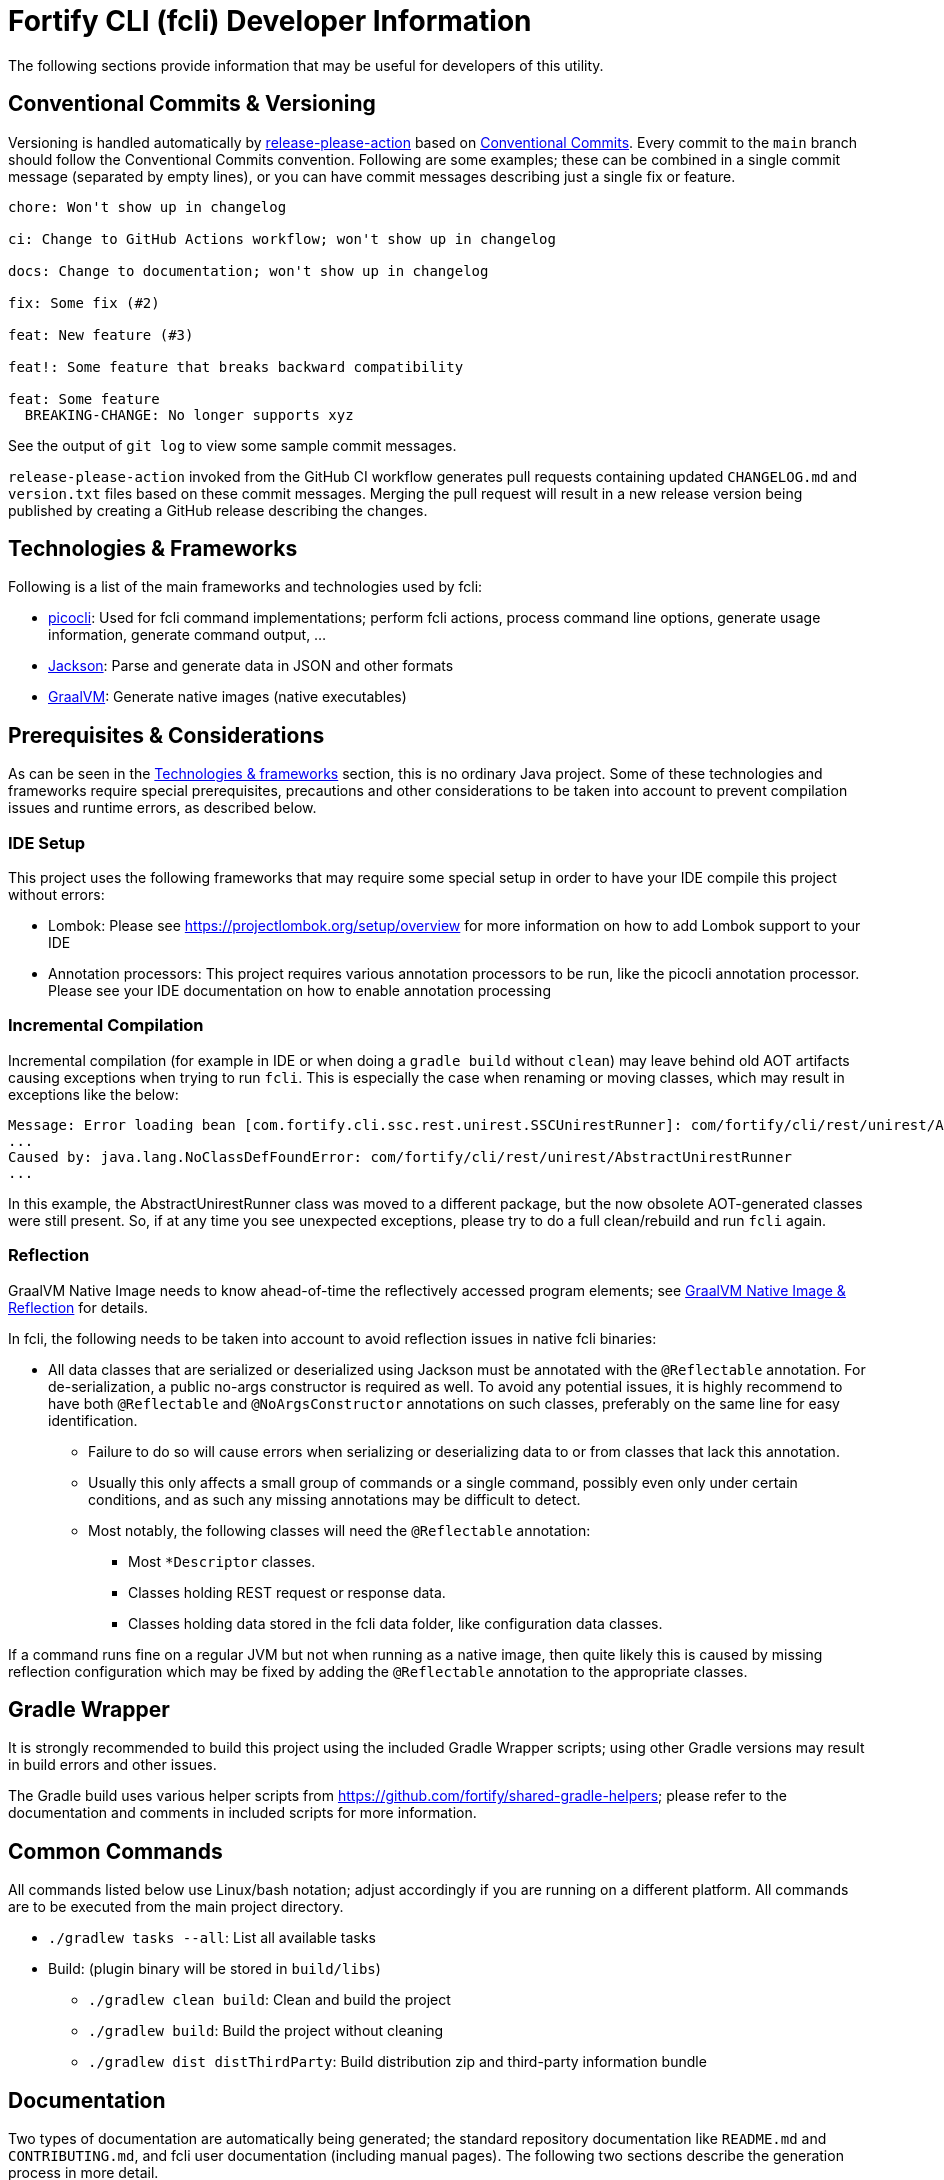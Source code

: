 = Fortify CLI (fcli) Developer Information

The following sections provide information that may be useful for developers of this utility.

== Conventional Commits & Versioning

Versioning is handled automatically by https://github.com/google-github-actions/release-please-action[release-please-action] based on https://www.conventionalcommits.org/[Conventional Commits]. Every commit to the `+main+` branch should follow the Conventional Commits convention. Following are some examples; these can be combined in a single commit message (separated by empty lines), or you can have commit messages describing just a single fix or feature.

....
chore: Won't show up in changelog

ci: Change to GitHub Actions workflow; won't show up in changelog

docs: Change to documentation; won't show up in changelog

fix: Some fix (#2)

feat: New feature (#3)

feat!: Some feature that breaks backward compatibility

feat: Some feature
  BREAKING-CHANGE: No longer supports xyz
....

See the output of `+git log+` to view some sample commit messages.

`+release-please-action+` invoked from the GitHub CI workflow generates pull requests containing updated `+CHANGELOG.md+` and `+version.txt+` files based on these commit messages. Merging the pull request will result in a new release version being published by creating a GitHub release describing the changes.

== Technologies & Frameworks

Following is a list of the main frameworks and technologies used by fcli: 

* https://picocli.info/[picocli]: Used for fcli command implementations; perform fcli actions, process command line options, generate usage information, generate command output, … 
* https://github.com/FasterXML/jackson[Jackson]: Parse and generate data in JSON and other formats 
* https://www.graalvm.org/[GraalVM]: Generate native images (native executables)

== Prerequisites & Considerations

As can be seen in the link:#_technologies_frameworks[Technologies & frameworks] section, this is no ordinary Java project. Some of these technologies and frameworks require special prerequisites, precautions and other considerations to be taken into account to prevent compilation issues and runtime errors, as described below.

=== IDE Setup

This project uses the following frameworks that may require some special setup in order to have your IDE compile this project without errors:

* Lombok: Please see https://projectlombok.org/setup/overview for more information on how to add Lombok support to your IDE
* Annotation processors: This project requires various annotation processors to be run, like the picocli annotation processor. Please see your IDE documentation on how to enable annotation processing

=== Incremental Compilation

Incremental compilation (for example in IDE or when doing a `+gradle build+` without `+clean+`) may leave behind old AOT artifacts causing exceptions when trying to run `+fcli+`. This is especially the case when renaming or moving classes, which may result in exceptions like the below:

....
Message: Error loading bean [com.fortify.cli.ssc.rest.unirest.SSCUnirestRunner]: com/fortify/cli/rest/unirest/AbstractUnirestRunner
...
Caused by: java.lang.NoClassDefFoundError: com/fortify/cli/rest/unirest/AbstractUnirestRunner
...
....

In this example, the AbstractUnirestRunner class was moved to a different package, but the now obsolete AOT-generated classes were still present. So, if at any time you see unexpected exceptions, please try to do a full clean/rebuild and run `+fcli+` again.

=== Reflection

GraalVM Native Image needs to know ahead-of-time the reflectively accessed program elements; see https://www.graalvm.org/reference-manual/native-image/Reflection/[GraalVM Native Image & Reflection] for details.

In fcli, the following needs to be taken into account to avoid reflection issues in native fcli binaries:

* All data classes that are serialized or deserialized using Jackson must be annotated with the `+@Reflectable+` annotation. For de-serialization, a public no-args constructor is required as well. To avoid any potential issues, it is highly recommend to have both `@Reflectable` and `@NoArgsConstructor` annotations on such classes, preferably on the same line for easy identification.
** Failure to do so will cause errors when serializing or deserializing data to or from classes that lack this annotation.
** Usually this only affects a small group of commands or a single command, possibly even only under certain conditions, and as such any missing annotations may be difficult to detect.
** Most notably, the following classes will need the `+@Reflectable+` annotation:
*** Most `*Descriptor` classes.
*** Classes holding REST request or response data.
*** Classes holding data stored in the fcli data folder, like configuration data classes.

If a command runs fine on a regular JVM but not when running as a native image, then quite likely this is caused by missing reflection configuration which may be fixed by adding the `+@Reflectable+` annotation to the appropriate classes.

== Gradle Wrapper

It is strongly recommended to build this project using the included Gradle Wrapper scripts; using other Gradle versions may result in build errors and other issues.

The Gradle build uses various helper scripts from https://github.com/fortify/shared-gradle-helpers; please refer to the documentation and comments in included scripts for more information.

== Common Commands

All commands listed below use Linux/bash notation; adjust accordingly if you are running on a different platform. All commands are to be executed from the main project directory.

* `+./gradlew tasks --all+`: List all available tasks
* Build: (plugin binary will be stored in `+build/libs+`)
** `+./gradlew clean build+`: Clean and build the project
** `+./gradlew build+`: Build the project without cleaning
** `+./gradlew dist distThirdParty+`: Build distribution zip and third-party information bundle

== Documentation

Two types of documentation are automatically being generated; the standard repository documentation like `+README.md+` and `+CONTRIBUTING.md+`, and fcli user documentation (including manual pages). The following two sections describe the generation process in more detail.

=== Repository Documentation

Most or all of the `+*.md+` and `LICENSE.txt` files located in the repository root are generated automatically. Generation of `+CHANGELOG.md+` is done by `+release-please-action+` as described in the link:#_conventional_commits_versioning[Conventional Commits & Versioning] section. Generation of the other files is done by the `+doc-resources/update-repo-docs.sh+` scripts, based on the templates provided in https://github.com/fortify/shared-doc-resources, combined with the repo-specific MarkDown files in the repository `+doc-resources+` directory. For more information about this generation process, please see https://github.com/fortify/shared-doc-resources/blob/main/USAGE.md.

=== User Documentation

User documentation is generated automatically by the `+buildRoot/app/fcli-doc+` project. Part of the documentation consists of manual pages in various formats, generated using picocli. Other user documentation is generated from the `+src/docs/asciidoc+` directory in the before-mentioned project. This consists of static AsciiDoc files, used to generate the top-level contents of the fcli GitHub Pages site, and 'versioned' AsciiDoc files that describe the functionality provided by a particular fcli version.

Documentation can be generated using the Gradle `distDocs` task, ending up in the `dist` directory of the aforementioned project. The global `dist` task includes the `distDocs` task.


The GitHub Actions workflow defined in `+.github/workflows/ci.yml+` is responsible for publishing the documentation:

* The `+build+` job builds the documentation artifacts and archives them as artifacts
* The `+release+` job publishes `+docs-html.zip+` and `+docs-manpage.zip+` to the release artifacts (when building a release or development version)
* The `+publishPages+` job published the output of the `+asciidoctorJekyll+` and `+asciidoctorGHPages+` to the appropriate directories on the GitHub Pages site, and updates the version index in the Jekyll `+_data+` directory (when building a release or development version)

All HTML-formatted documentation described above is generated using the `+doc-resources/templates/html5/document.html.erb+` template. This template is based on the link:https://github.com/asciidoctor/asciidoctor-backends/blob/master/erb/html5/document.html.erb[official AsciiDoctor template] with various modifications. Based on the attributes provided in the relevant Gradle tasks:

* For Jekyll output:
** Add Jekyll front matter
** Add a Jekyll include to include additional content in the HTML `+<head>+` section; mostly used for applying stylesheets
** Add a Jekyll include to include the site-wide banner and (version) navigation bar
* For offline HTML output:
** Add hardcoded custom styling
** Add hardcoded banner and version bar

The offline HTML documentation is supposed to be self-contained, i.e., pages should render correctly, without having to extract the full contents, if users open any HTML file from `+docs-html.zip+`. In particular, this means that styles and images need to be embedded inside the HTML files. Of course, links to other documentation files will not work unless the full zip-file is extracted.

For now, the hardcoded banner and navigation bar in the offline documentation is similar to the banner included by Jekyll. However:

* Stylesheets and images are linked rather than being included in the HTML page, allowing for better browser cache utilization
* The navigation bar in the offline documentation contains just a static version number, whereas the navigation bar in the online documentation allows for navigating to different versions
* We can potentially add more advanced (navigation) functionalities in the online documentation
* We can easily update the banner for the online documentation to have a new layout/styling, for example to apply OpenText styling; this will be automatically applied to all existing online documentation pages

Usually it shouldn't be necessary to update the documentation contents for existing release versions. However, if necessary, and assuming the build.gradle file is compatible with older versions, potentially a command like the following can be used to regenerate the documentation for the given versions:

....
for v in 1.0.0 1.0.1 1.0.2 1.0.3 1.0.4 1.0.5 1.1.0 1.2.0 1.2.1 1.2.2; do (git restore . && git clean -fd && git checkout v$v && cp -r ../fcli-fork/doc-resources ../fcli-fork/build.gradle . && ./gradlew clean distDocs -Pversion=$v && mkdir -p ~/Downloads/fcli-docs/$v && cp build/dist/docs-html.zip ~/Downloads/fcli-docs/$v && cd ../fcli-pages/v$v && echo $pwd && rm -rf * && unzip ../../fcli/build/dist/docs-jekyll.zip && cd - && git restore . && git clean -fd); done
....

This command iterates over the given version numbers, regenerates the documentation for each version (using latest `+build.gradle+` and `+doc-resources+`), copies the `docs-html.zip` to a separate directory for later upload to the corresponding release assets, and updates the GitHub Pages site, based on the following assumptions:

* Current directory is a clone of the fcli repository
* `+../fcli-fork+` would contain the latest version of `+doc-resources+` and `+build.gradle+`
* `+../fcli-pages+` would be a clone of the fcli repository with the gh-pages branch checked out

Note that project directory structure may change beteen fcli versions, possibly requiring extra work to make the above work without issues.

== Code Style & Structure 

=== Coding Conventions

Common Java coding conventions should be used for fcli source code, taking the following into consideration:

* Indentation is done using 4 spaces; fcli source code should not contain tabs.
* Use of System.out and System.err should be avoided, except for code that explicitly handles output. 
** Command output should be generated through the output framework provided in the common module.
** The logging framework should be used for outputting warning messages for example.
** If you use System.out for debugging, potentially commenting out or removing these statements once done with debugging, consider using the logging framework for debug logging. If you need this information for debugging, it may be useful to permanently have this information included in debug logs.
* Avoid having commented out source code.
* Use the 'Organize Imports` feature of the IDE to remove any unused imports.
* Avoid having unused variables, methods, ...
* Avoid unsafe type conversions. In particular, when using Jackson for deserializing generic types, use `TypeReference` instead of the generic type class.

=== Package Structure

Most fcli command modules use the package structure described below. Note that there may be slight variations between product-specific modules that interact with a remote system, and fcli-specific modules like `config` and `tool`.

* `com.fortify.cli.<module>` +
** Root package for the given module
* `com.fortify.cli.<module>._main.cli.cmd`
** Contains `<module>Commands` class listing all entity commands for the given module.
** May contain command implementations that operate at module-level rather than entity-level, like the `ConfigClearCommand`.
* `com.fortify.cli.<module>.<entity>`
** Root package for the given module entity
* `com.fortify.cli.<module>.<entity>.cli`
** Root package for Picocli-based code, like command implementations and mixins
* `com.fortify.cli.<module>.<entity>.cli.cmd`
** Contains the `<module><entity>Commands` class, listing all sub-commands for the given entity
** Contains the individual entity action command classes
** Where appropriate, sub-packages may be used to group related action commands
* `com.fortify.cli.<module>.<entity>.cli.mixin`
** Contains classes used as Mixin classes, for example defining reusable options and parameters, which may be used by commands in the current entity but also by other entities.
** May contain classes used as ArgGroups, but these should be used sparingly as noted in link:_arggroup_annotations[ArgGroup Annotations]
** Usually contains a `<module><entity>ResolverMixin` class, containing inner classes that allow for resolving one or more `<entity>` instances based on command-line options and/or positional parameters. Each inner class name describes the provided functionality, like `RequiredOption`, `OptionalOption`, `RequiredPositionalParameter`, ...
* `com.fortify.cli.<module>.<entity>.helper`
** Contains entity-related helper classes, for example for loading entity data, deleting entities, ...
** Contains `*Descriptor` classes that hold entity-related data
** Classes in this package should not contain any picocli-related functionality; they should be designed in such a way that they could potentially be used in non-picocli applications
* `com.fortify.cli.<module>._common.*`
** Root package for module-specific generic functionality, like connecting to, and authenticating with, the remote system, generic request/response transformations, ... Please see existing modules for example structure and contents.

== Implementing fcli Commands

The following sections provide information on implementing fcli commands.

=== Command Structure

In general, we try to adhere to the following fcli command structure:

----
fcli <module> <entity> <action>
----

* `<module>` represents either a product like `ssc` or `fod`, or an fcli-specific module like `config`, `state`, `tool` or `util`.
* `<entity>` represents the entity on which the `<action>` sub-commands operate, like `app`, `appversion` or `appversion-attribute`. Virtually every entity should have its own top-level command inside a `<module>`, we usually don't use nested entities like `app->version->attribute`.
* `<action>` represents the action to be taken on the `<entity>` and is usually a verb like `list`, `get`, `set`, `delete`, `update`, ... 
** If there are multiple variants of a particular command, `<action>` may include a suffix after the verb, like `download-by-id` and `download-state`, or `purge-by-id` and `purge-by-date`.
** Aliases should be used to maintain backward compatibility if needed. For example, if there is already a `delete` command that deletes by id, and a new command for deleting by date needs to be added, the original command would be renamed to `delete-by-id` with alias `delete`.

Fcli commands should be atomic and specific in nature. Each command should only do one thing, and do it well. A clear example are the `wait-for` commands that provide a lot of wait-related options, rather than having the wait-related options on the command that initiated the action that we're waiting for. 

In general, exclusive options that influence the outcome of a command are an indication that a command is not specific enough; in such cases you may want to consider having multiple variants of the same command as described above. For example, if you are considering a single `purge` command with exclusive options `--id <id>` and `--older-than <date>`, then having more specific `purge-by-id` and `purge-by-date` or even `purge-older-than` commands would be more appropriate.

As usual, there are some exceptions to this rule, in particular for commands that are consistently named across fcli modules. For example, login commands often allow for logging in with either user or token credentials; for consistency we just have a single login command that provides options for either approach.

In general, each container command should contain either only leaf commands, or only container commands. For example, the top-level `<module>` command should usually only contain `<entity>` container commands and no leaf commands, whereas `<entity>` commands should usually only contain leaf commands. There are some exceptions to this rule though, for example if a command operates on all entities within a module, like the `fcli config clear` command.

=== Command Implementation

Most or all product-specific leaf command implementations should have the following generic structure:

[source,java]
----
@Command(name = [Module]OutputHelperMixins.<Action>.CMD_NAME)
public class <Module><Entity><Action>Command extends <SuperClass> implements <CommonInterfaces> {
    @Getter @Mixin private [Module]OutputHelperMixins.<Action> outputHelper; 
    // Options, positional parameters, other fields; see next sections for info on options and parameters
    
    // Overrides for interfaces, for example methods generating the output data,
    // record transformations, ...
    
    @Override
    public boolean isSingular() {
        return <false if potentially returning multiple records, true if always returning single record>;
    }
}
----

* `<Module>`: Corresponds to the module in which this class is located; for product-specific commands this would correspond to the product name like `SSC` or `FoD`. 
* `[Module]`: Commands can use `IOutputHelper` implementations from either the generic `OutputHelperMixins` or the module-specific `[Module]OutputHelperMixins`
* `<Entity>` represents the entity that the command is operating on, like `App`, `AppVersion`, `User`, ...
* `<Action>`: Represents the action performed by this command; should be one of the classes in the `[Module]OutputHelperMixins` class, like `Get`, `List`, `Delete`, ... 
** Every action should have a corresponding inner class in either the generic `OutputHelperMixins` class, or the module-specific `[Module]OutputHelperMixins` class.
** In general, only concrete command implementations should declare references to `*OutputHelperMixins` classes, both in the `@Command` declaration and the `outputHelper` field. Defining an `outputHelper` field in an (abstract) superclass will result in any aliases defined on `*OutputHelperMixins` inner classes not being applied to the concrete command implementations.
* `<SuperClass>` is usually `Abstract<Module>OutputCommand` or one of its abstract subclasses. Most modules provide `Abstract<Module>JsonNodeOutputCommand` and `Abstract<Module>BaseRequestOutputCommand` as bases classes for commands that generate `JsonNode` or `HttpRequest` instances respectively. Indirectly, virtually all leaf commands should extend from  `AbstractOutputCommand`.
* `<CommonInterfaces>` is a list of interfaces that define how output is being generated and processed. Following are some commonly used interfaces; see JavaDoc for details on usage:
** `IBaseRequestSupplier`: Supply a Unirest `HttpRequest` instance for retrieving command output data.
** `IJsonNodeSupplier`: Supply a `JsonNode` instance representing the command output.
** `IActionCommandResultSupplier`: Supply data for a result column to be included in the output, like `DELETED`, `CREATED`, ...
** `IInputTransformer`: Allows for transforming the full JSON data before it is being processed for output.
** `IRecordTransformer`: Allows for transforming individual records before they are being processed for output.

Leaf commands in non-product modules usually have a similar structure, but some details may be different. Container commands, i.e. commands that represent `<module>` and `<entity>` have a very different (easier) structure as they don't have any actual functionality associated to them; please refer to existing fcli container commands to serve as an example.

=== Commands & Options

Commands (including aliases) and options should use kebab-case names, i.e., lower-case names with words separated by a dash.

* Acceptable command/option names: `app`, `appversion-attribute`
* Invalid command/option names: `App`, `appversionAttribute`, `appversion_attribute`

Commands may have one or more aliases, and multiple names may be defined for options. Having multiple names for a single command or option may be useful for various reasons, for example:

* For providing shorter names, resulting in less typing for the user.
* To maintain backward compatibility when renaming an existing command or option
* As a 'default' command or option name if there are multiple variants of the same command or option, for example `purge` as the an alias for `purge-by-id` to have this as the default 'purge' operation if there are also other `purge-*` commands.

In general:

* Each command and option should have at most two names; the full name and a shorter form. For options, the shorter form is usually a single-letter option.
* Having more than two names is only allowed if needed for backward compatibility; the backward-compatible name(s) should be removed on the next major release.
* Options should always have a full name to describe their meaning, short (single-letter) name is optional.
* Single-letter options are preceded by `-` (single dash), multi-letter options are preceded by `--` (double dash).

=== ArgGroup Annotations

It was decided that `ArgGroup` annotations should be used sparingly (link:https://github.com/fortify/fcli/issues/89[Issue #89]). `ArgGroup` annotations are mostly used for generic options, like logging, help, output and query options. In general, command-specific options should use `ArgGroup` annotations only for defining exclusive options, not for creating a separate section in the help output.

=== Options vs Positional Parameters

It was decided that every fcli command should have at most one positional parameter definition to specify the primary entity id or name that the command operates on. For example, `<entity> delete` commands can have a positional parameter for specifying the entity name or id to be deleted, usually matching the `<entity>` command group that the command is located at. For example, an `app delete` command would take a positional parameter for identifying the `app` to be deleted. Potentially the positional parameter may be an array or collection, for example if the `app delete` command allows for deleting multiple apps in a single operation.

For everything else, including parent entities, options should be used. As an example, the `fcli ssc appversion-attribute set` command takes the parent entity (application version) as an option named `--appversion`, whereas the attribute names and values to be set are taken as a positional parameter `Map` instance.

=== Message Keys

In general, standard picocli conventions should be used for locating i18n message keys for options, positional parameters, command descriptions, and so on. In some cases, it may be necessary to configure explicit messages keys in picocli annotations, for example for options and parameters defined in command super-classes or mixins. 

As an example, take the `@Option` `descriptionKey` attributes in the `AbstractToolInstallCommand`, specifying a fixed description key for all sub-commands. This way, the option description only needs to be specified once in the resource bundle, whereas using the standard picocli conventions would potentially have resulted in requiring the option description to be repeated for every individual command that extends from `AbstractToolInstallCommand`.

Ideally, all commands, options and positional parameters should have a proper description. The following Linux commands can be used to find missing descriptions for options and commands:

* Check which options don't have a description: +
 `+./gradlew build generateManpageAsciiDoc &&  grep -e "^\\*-.*::" -A 1 build/generated-picocli-docs/*.adoc | grep -e "^build.*-\s*$" -B 1+`
* Check which commands don't have a usage header (inheriting the header of the root command): +
 `+./gradlew build && java -jar build/libs/fcli.jar util all-commands list --include-parents | fgrep "Command-line interface for working with"+`
 
Where applicable, option and positional parameter descriptions should include references to other related fcli commands, in particular when these related commands are in a separate command tree. For example, available attribute names and values that can be specified on the `fcli ssc appversion-attribute set` command can be found through the `fcli ssc attribute-definition *` commands. Being in a separate command tree, this may not be obvious to users and as such should be documented on the `fcli ssc appversion-attribute set` command.

Comparing this to the 'application name or id' to be passed to the `fcli ssc app get` command; available application id's can be found through the `fcli ssc app list` command under the same `app` parent command, so this doesn't need to be documented as it should be obvious to users.

